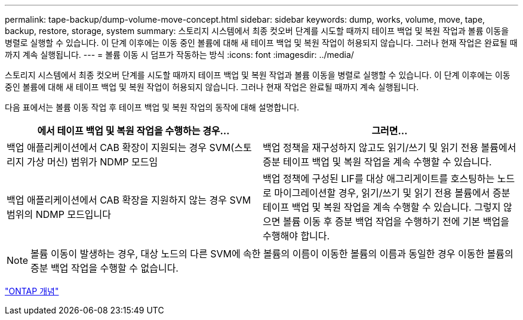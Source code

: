 ---
permalink: tape-backup/dump-volume-move-concept.html 
sidebar: sidebar 
keywords: dump, works, volume, move, tape, backup, restore, storage, system 
summary: 스토리지 시스템에서 최종 컷오버 단계를 시도할 때까지 테이프 백업 및 복원 작업과 볼륨 이동을 병렬로 실행할 수 있습니다. 이 단계 이후에는 이동 중인 볼륨에 대해 새 테이프 백업 및 복원 작업이 허용되지 않습니다. 그러나 현재 작업은 완료될 때까지 계속 실행됩니다. 
---
= 볼륨 이동 시 덤프가 작동하는 방식
:icons: font
:imagesdir: ../media/


[role="lead"]
스토리지 시스템에서 최종 컷오버 단계를 시도할 때까지 테이프 백업 및 복원 작업과 볼륨 이동을 병렬로 실행할 수 있습니다. 이 단계 이후에는 이동 중인 볼륨에 대해 새 테이프 백업 및 복원 작업이 허용되지 않습니다. 그러나 현재 작업은 완료될 때까지 계속 실행됩니다.

다음 표에서는 볼륨 이동 작업 후 테이프 백업 및 복원 작업의 동작에 대해 설명합니다.

|===
| 에서 테이프 백업 및 복원 작업을 수행하는 경우... | 그러면... 


 a| 
백업 애플리케이션에서 CAB 확장이 지원되는 경우 SVM(스토리지 가상 머신) 범위가 NDMP 모드임
 a| 
백업 정책을 재구성하지 않고도 읽기/쓰기 및 읽기 전용 볼륨에서 증분 테이프 백업 및 복원 작업을 계속 수행할 수 있습니다.



 a| 
백업 애플리케이션에서 CAB 확장을 지원하지 않는 경우 SVM 범위의 NDMP 모드입니다
 a| 
백업 정책에 구성된 LIF를 대상 애그리게이트를 호스팅하는 노드로 마이그레이션할 경우, 읽기/쓰기 및 읽기 전용 볼륨에서 증분 테이프 백업 및 복원 작업을 계속 수행할 수 있습니다. 그렇지 않으면 볼륨 이동 후 증분 백업 작업을 수행하기 전에 기본 백업을 수행해야 합니다.

|===
[NOTE]
====
볼륨 이동이 발생하는 경우, 대상 노드의 다른 SVM에 속한 볼륨의 이름이 이동한 볼륨의 이름과 동일한 경우 이동한 볼륨의 증분 백업 작업을 수행할 수 없습니다.

====
link:../concepts/index.html["ONTAP 개념"]

